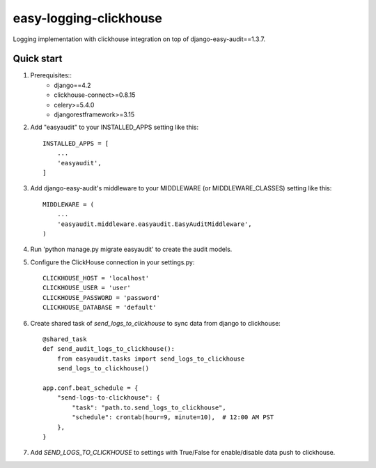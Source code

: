 =======================
easy-logging-clickhouse
=======================

Logging implementation with clickhouse integration on top of django-easy-audit==1.3.7.

Quick start
-----------
1. Prerequisites::
    - django==4.2
    - clickhouse-connect>=0.8.15
    - celery>=5.4.0
    - djangorestframework>=3.15

2. Add "easyaudit" to your INSTALLED_APPS setting like this::

    INSTALLED_APPS = [
        ...
        'easyaudit',
    ]

3. Add django-easy-audit's middleware to your MIDDLEWARE (or MIDDLEWARE_CLASSES) setting like this::

    MIDDLEWARE = (
        ...
        'easyaudit.middleware.easyaudit.EasyAuditMiddleware',
    )

4. Run 'python manage.py migrate easyaudit' to create the audit models.

5. Configure the ClickHouse connection in your settings.py::

    CLICKHOUSE_HOST = 'localhost'
    CLICKHOUSE_USER = 'user'
    CLICKHOUSE_PASSWORD = 'password'
    CLICKHOUSE_DATABASE = 'default'

6. Create shared task of `send_logs_to_clickhouse` to sync data from django to clickhouse::

    @shared_task
    def send_audit_logs_to_clickhouse():
        from easyaudit.tasks import send_logs_to_clickhouse
        send_logs_to_clickhouse()

    app.conf.beat_schedule = {
        "send-logs-to-clickhouse": {
            "task": "path.to.send_logs_to_clickhouse",
            "schedule": crontab(hour=9, minute=10),  # 12:00 AM PST
        },
    }

7. Add `SEND_LOGS_TO_CLICKHOUSE` to settings with True/False for enable/disable data push to clickhouse.